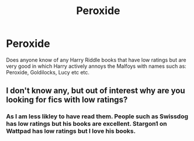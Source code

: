 #+TITLE: Peroxide

* Peroxide
:PROPERTIES:
:Author: KFC_Junior
:Score: 1
:DateUnix: 1613979546.0
:DateShort: 2021-Feb-22
:FlairText: Request
:END:
Does anyone know of any Harry Riddle books that have low ratings but are very good in which Harry actively annoys the Malfoys with names such as: Peroxide, Goldilocks, Lucy etc etc.


** I don't know any, but out of interest why are you looking for fics with low ratings?
:PROPERTIES:
:Author: lilaccomma
:Score: 2
:DateUnix: 1613991900.0
:DateShort: 2021-Feb-22
:END:

*** As I am less likley to have read them. People such as Swissdog has low ratings but his books are excellent. Stargon1 on Wattpad has low ratings but I love his books.
:PROPERTIES:
:Author: KFC_Junior
:Score: 2
:DateUnix: 1614024159.0
:DateShort: 2021-Feb-22
:END:
